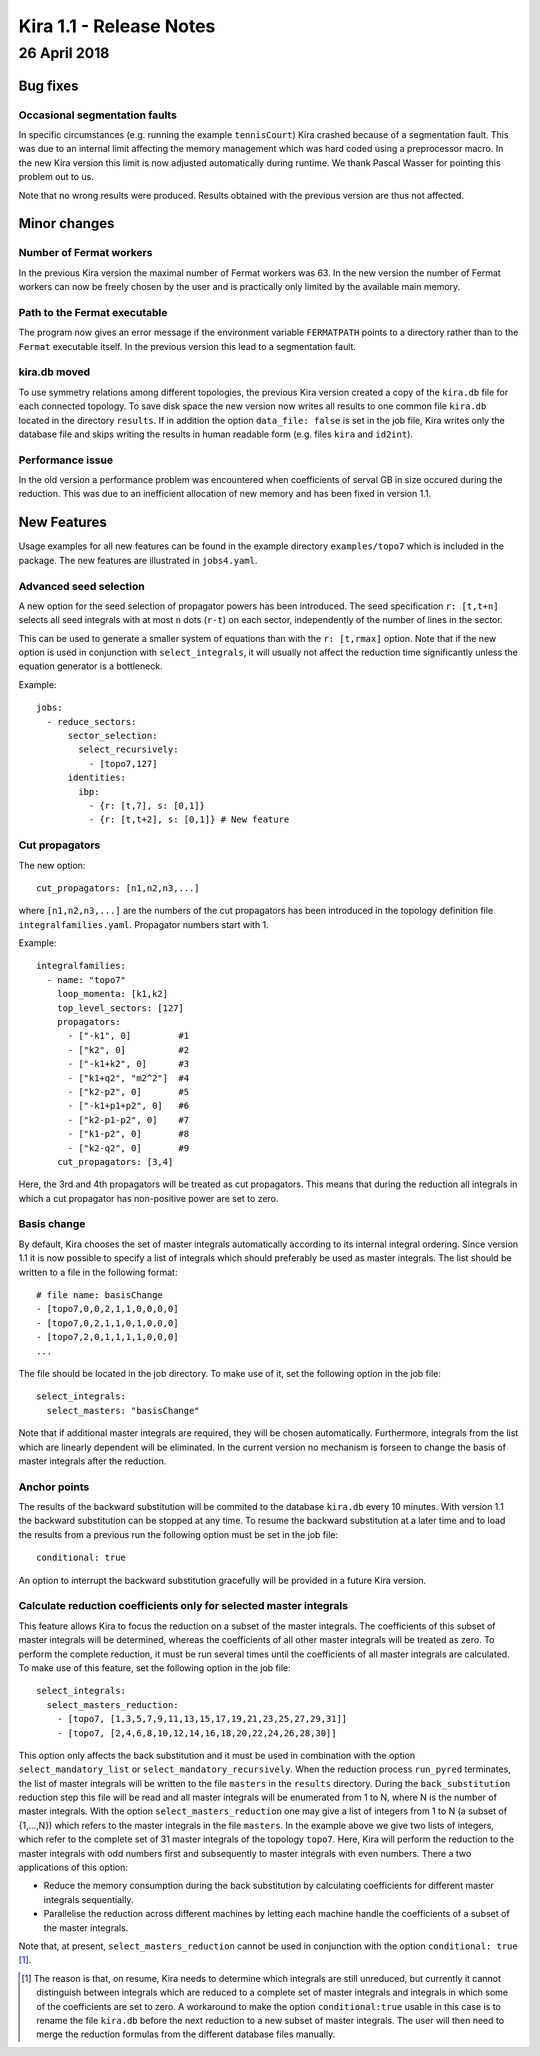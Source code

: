 
==========================
 Kira 1.1 - Release Notes
==========================

---------------
 26 April 2018
---------------

Bug fixes
=========

Occasional segmentation faults
------------------------------

In specific circumstances (e.g. running the example ``tennisCourt``) Kira
crashed because of a segmentation fault. This was due to an internal limit
affecting the memory management which was hard coded using a preprocessor macro.
In the new Kira version this limit is now adjusted automatically during runtime.
We thank Pascal Wasser for pointing this problem out to us.

Note that no wrong results were produced. Results obtained with the previous
version are thus not affected.

Minor changes
=============

Number of Fermat workers
------------------------

In the previous Kira version the maximal number of Fermat workers was 63. In the
new version the number of Fermat workers can now be freely chosen by the user
and is practically only limited by the available main memory.

Path to the Fermat executable
-----------------------------

The program now gives an error message if the environment variable
``FERMATPATH`` points to a directory rather than to the ``Fermat`` executable
itself. In the previous version this lead to a segmentation fault.

kira.db moved
-------------

To use symmetry relations among different topologies, the previous Kira version created a copy of the ``kira.db`` file for each connected topology. To save disk space the new version now writes all results to one common file ``kira.db`` located in the directory ``results``. If in addition the option ``data_file: false`` is set in the job file, Kira writes only the database file and skips writing the results in human readable form (e.g. files ``kira`` and ``id2int``).

Performance issue
-----------------

In the old version a performance problem was encountered when coefficients of
serval GB in size occured during the reduction. This was due to an inefficient
allocation of new memory and has been fixed in version 1.1.


New Features
============

Usage examples for all new features can be found in the example directory
``examples/topo7`` which is included in the package. The new features are
illustrated in ``jobs4.yaml``.

Advanced seed selection
-----------------------

A new option for the seed selection of propagator powers has been introduced.
The seed specification ``r: [t,t+n]`` selects all seed integrals with at most
``n`` dots (``r-t``) on each sector, independently of the number of lines in the
sector.

This can be used to generate a smaller system of equations than with the
``r: [t,rmax]`` option. Note that if the new option is used in conjunction with
``select_integrals``, it will usually not affect the reduction time
significantly unless the equation generator is a bottleneck.

Example::

   jobs:
     - reduce_sectors:
         sector_selection:
           select_recursively:
             - [topo7,127]
         identities:
           ibp:
             - {r: [t,7], s: [0,1]}
             - {r: [t,t+2], s: [0,1]} # New feature

Cut propagators
---------------

The new option::

   cut_propagators: [n1,n2,n3,...]

where ``[n1,n2,n3,...]`` are the numbers of the cut propagators has been
introduced in the topology definition file ``integralfamilies.yaml``. Propagator
numbers start with 1.

Example::

   integralfamilies:
     - name: "topo7"
       loop_momenta: [k1,k2]
       top_level_sectors: [127]
       propagators:
         - ["-k1", 0]         #1
         - ["k2", 0]          #2
         - ["-k1+k2", 0]      #3
         - ["k1+q2", "m2^2"]  #4
         - ["k2-p2", 0]       #5
         - ["-k1+p1+p2", 0]   #6
         - ["k2-p1-p2", 0]    #7
         - ["k1-p2", 0]       #8
         - ["k2-q2", 0]       #9
       cut_propagators: [3,4]

Here, the 3rd and 4th propagators will be treated as cut propagators. This means
that during the reduction all integrals in which a cut propagator has
non-positive power are set to zero.

Basis change
------------

By default, Kira chooses the set of master integrals automatically according to
its internal integral ordering. Since version 1.1 it is now possible to specify
a list of integrals which should preferably be used as master integrals. The
list should be written to a file in the following format::

  # file name: basisChange
  - [topo7,0,0,2,1,1,0,0,0,0]
  - [topo7,0,2,1,1,0,1,0,0,0]
  - [topo7,2,0,1,1,1,1,0,0,0]
  ...

The file should be located in the job directory. To make use of it, set the
following option in the job file::

   select_integrals:
     select_masters: "basisChange"

Note that if additional master integrals are required, they will be chosen
automatically. Furthermore, integrals from the list which are linearly dependent
will be eliminated. In the current version no mechanism is forseen to change the
basis of master integrals after the reduction.

Anchor points
-------------

The results of the backward substitution will be commited to the database
``kira.db`` every 10 minutes. With version 1.1 the backward substitution can be
stopped at any time. To resume the backward substitution at a later time and to
load the results from a previous run the following option must be set in the job
file::

   conditional: true

An option to interrupt the backward substitution gracefully will be provided in
a future Kira version.

Calculate reduction coefficients only for selected master integrals
-------------------------------------------------------------------

This feature allows Kira to focus the reduction on a subset of the master
integrals. The coefficients of this subset of master integrals will be
determined, whereas the coefficients of all other master integrals will be
treated as zero. To perform the complete reduction, it must be run several times
until the coefficients of all master integrals are calculated. To make use of
this feature, set the following option in the job file::

   select_integrals:
     select_masters_reduction:
       - [topo7, [1,3,5,7,9,11,13,15,17,19,21,23,25,27,29,31]]
       - [topo7, [2,4,6,8,10,12,14,16,18,20,22,24,26,28,30]]

This option only affects the back substitution and it must be used in
combination with the option ``select_mandatory_list`` or
``select_mandatory_recursively``. When the reduction process ``run_pyred``
terminates, the list of master integrals will be written to the file ``masters``
in the ``results`` directory. During the ``back_substitution`` reduction step
this file will be read and all master integrals will be enumerated from 1 to N,
where N is the number of master integrals. With the option
``select_masters_reduction`` one may give a list of integers from 1 to N (a
subset of {1,...,N}) which refers to the master integrals in the file
``masters``. In the example above we give two lists of integers, which refer to
the complete set of 31 master integrals of the topology ``topo7``. Here, Kira
will perform the reduction to the master integrals with odd numbers first and
subsequently to master integrals with even numbers. There a two applications of
this option:

* Reduce the memory consumption during the back substitution by calculating
  coefficients for different master integrals sequentially.
* Parallelise the reduction across different machines by letting each machine
  handle the coefficients of a subset of the master integrals.

Note that, at present, ``select_masters_reduction`` cannot be used in
conjunction with the option ``conditional: true`` [#]_.

.. [#] The reason is that, on resume, Kira needs to determine which integrals are still unreduced, but currently it cannot distinguish between integrals which are reduced to a complete set of master integrals and integrals in which some of the coefficients are set to zero. A workaround to make the option ``conditional:true`` usable in this case is to rename the file ``kira.db`` before the next reduction to a new subset of master integrals. The user will then need to merge the reduction formulas from the different database files manually.
